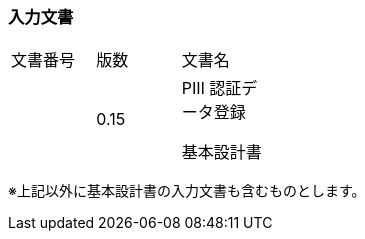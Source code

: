 
=== 入力文書

[cols=",,", width="30%"]
|===
|文書番号 |版数 |文書名
| |0.15 a|
PⅢ 認証データ登録

基本設計書

|===


※上記以外に基本設計書の入力文書も含むものとします。

